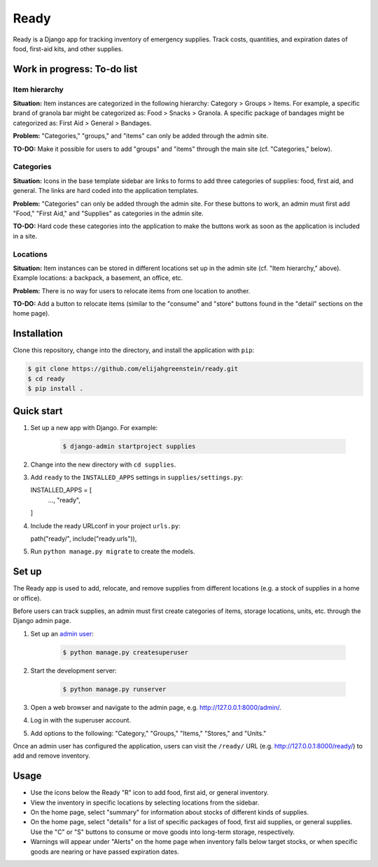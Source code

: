 ============================================================
Ready
============================================================

Ready is a Django app for tracking inventory of emergency supplies.
Track costs, quantities, and expiration dates of food, first-aid kits, and other supplies.


Work in progress: To-do list
------------------------------------------------------------

Item hierarchy
^^^^^^^^^^^^^^^^^^^^^^^^^^^^^^^^^^^^^^^^^^^^^^^^^^^^^^^^^^^^

**Situation:** Item instances are categorized in the following hierarchy: Category > Groups > Items.
For example, a specific brand of granola bar might be categorized as: Food > Snacks > Granola.
A specific package of bandages might be categorized as: First Aid > General > Bandages.

**Problem:** "Categories," "groups," and "items" can only be added through the admin site.

**TO-DO:** Make it possible for users to add "groups" and "items" through the main site (cf. "Categories," below).

Categories
^^^^^^^^^^^^^^^^^^^^^^^^^^^^^^^^^^^^^^^^^^^^^^^^^^^^^^^^^^^^

**Situation:** Icons in the base template sidebar are links to forms to add three categories of supplies: food, first aid, and general.
The links are hard coded into the application templates.

**Problem:** "Categories" can only be added through the admin site.
For these buttons to work, an admin must first add "Food," "First Aid," and "Supplies" as categories in the admin site.

**TO-DO:** Hard code these categories into the application to make the buttons work as soon as the application is included in a site.

Locations
^^^^^^^^^^^^^^^^^^^^^^^^^^^^^^^^^^^^^^^^^^^^^^^^^^^^^^^^^^^^

**Situation:** Item instances can be stored in different locations set up in the admin site (cf. "Item hierarchy," above). Example locations: a backpack, a basement, an office, etc.

**Problem:** There is no way for users to relocate items from one location to another.

**TO-DO:** Add a button to relocate items (similar to the "consume" and "store" buttons found in the "detail" sections on the home page).


Installation
------------------------------------------------------------

Clone this repository, change into the directory, and install the application with ``pip``:

.. code-block:: console

  $ git clone https://github.com/elijahgreenstein/ready.git
  $ cd ready
  $ pip install .


Quick start
------------------------------------------------------------

#. Set up a new app with Django. For example:

    .. code-block:: console

      $ django-admin startproject supplies

#. Change into the new directory with ``cd supplies``.
#. Add ``ready`` to the ``INSTALLED_APPS`` settings in ``supplies/settings.py``::

   INSTALLED_APPS = [
       ...,
       "ready",
   ]

#. Include the ready URLconf in your project ``urls.py``::

   path("ready/", include("ready.urls")),

#. Run ``python manage.py migrate`` to create the models.


Set up
------------------------------------------------------------

The Ready app is used to add, relocate, and remove supplies from different locations (e.g. a stock of supplies in a home or office).

Before users can track supplies, an admin must first create categories of items, storage locations, units, etc. through the Django admin page.

#. Set up an `admin user <https://docs.djangoproject.com/en/5.2/intro/tutorial01/>`_:

    .. code-block:: console

      $ python manage.py createsuperuser

#. Start the development server:

    .. code-block:: console

      $ python manage.py runserver

#. Open a web browser and navigate to the admin page, e.g. http://127.0.0.1:8000/admin/.
#. Log in with the superuser account. 
#. Add options to the following: "Category," "Groups," "Items," "Stores," and "Units."

Once an admin user has configured the application, users can visit the ``/ready/`` URL (e.g. http://127.0.0.1:8000/ready/) to add and remove inventory.


Usage
------------------------------------------------------------

* Use the icons below the Ready "R" icon to add food, first aid, or general inventory.
* View the inventory in specific locations by selecting locations from the sidebar.
* On the home page, select "summary" for information about stocks of different kinds of supplies.
* On the home page, select "details" for a list of specific packages of food, first aid supplies, or general supplies. Use the "C" or "S" buttons to consume or move goods into long-term storage, respectively.
* Warnings will appear under "Alerts" on the home page when inventory falls below target stocks, or when specific goods are nearing or have passed expiration dates.

